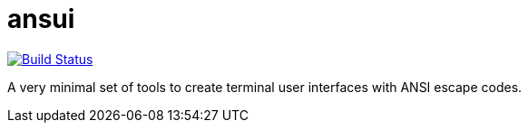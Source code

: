 = ansui

image:https://travis-ci.org/timeimage:https://travis-ci.org/timeopochin/ansui.svg?branch=master["Build Status", link="https://travis-ci.org/timeopochin/ansui"]

A very minimal set of tools to create terminal user interfaces with ANSI escape codes.

